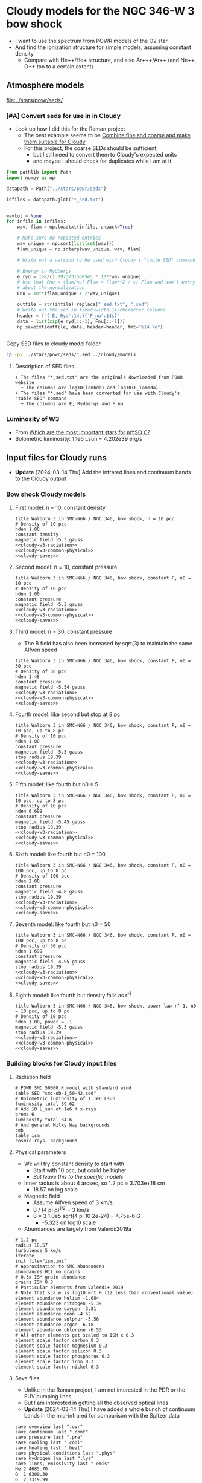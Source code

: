 * Cloudy models for the NGC 346-W 3 bow shock
+ I want to use the spectrum from POWR models of the O2 star
+ And find the ionization structure for simple models, assuming constant density
  + Compare with He++/He+ structure, and also Ar+++/Ar++ (and Ne++, O++ too to a certain extent)


** Atmosphere models
[[file:../stars/powr/seds/]]

*** [#A] Convert seds for use in in Cloudy
+ Look up how I did this for the Raman project
  + The best example seems to be [[id:534BA570-96A5-4014-9FFF-8450B46BFA0A][Combine fine and coarse and make them suitable for Cloudy]]
  + For this project, the coarse SEDs should be sufficient,
    + but I still need to convert them to Cloudy's expected units
    + and maybe I should check for duplicates while I am at it


#+begin_src python
  from pathlib import Path
  import numpy as np

  datapath = Path("../stars/powr/seds")

  infiles = datapath.glob("*_sed.txt")


  wavtot = None
  for infile in infiles:
      wav, flam = np.loadtxt(infile, unpack=True)

      # Make sure no repeated entries
      wav_unique = np.sort(list(set(wav)))
      flam_unique = np.interp(wav_unique, wav, flam)

      # Write out a version to be used with Cloudy's "table SED" command

      # Energy in Rydbergs
      e_ryd = 1e8/(1.09737315685e5 * 10**wav_unique)
      # Use that Fnu = (lam/nu) Flam = (lam**2 / c) Flam and don't worry
      # about the normalization
      Fnu = 10**(flam_unique + 2*wav_unique)

      outfile = str(infile).replace("_sed.txt", ".sed")
      # Write out the sed in fixed-width 14-character columns
      header = f"{'E, Ryd':14s}{'F_nu':14s}"
      data = list(zip(e_ryd[::-1], Fnu[::-1]))
      np.savetxt(outfile, data, header=header, fmt="%14.7e")


#+end_src

#+RESULTS:
: None

Copy SED files to cloudy model folder

#+begin_src sh :results verbatim
cp -pv ../stars/powr/seds/*.sed ../cloudy/models
#+end_src

#+RESULTS:
: ../stars/powr/seds/smc-ob-i_49-42.sed -> ../cloudy/models/smc-ob-i_49-42.sed
: ../stars/powr/seds/smc-ob-i_50-42.sed -> ../cloudy/models/smc-ob-i_50-42.sed
: ../stars/powr/seds/smc-ob-ii_49-42.sed -> ../cloudy/models/smc-ob-ii_49-42.sed
: ../stars/powr/seds/smc-ob-ii_50-42.sed -> ../cloudy/models/smc-ob-ii_50-42.sed
: ../stars/powr/seds/smc-ob-iii_49-42.sed -> ../cloudy/models/smc-ob-iii_49-42.sed
: ../stars/powr/seds/smc-ob-iii_50-42.sed -> ../cloudy/models/smc-ob-iii_50-42.sed

**** Description of SED files
#+begin_src text :tangle ../stars/powr/seds/README 
  + The files "*_sed.txt" are the originals downloaded from POWR website
    + The columns are log10(lambda) and log10(F_lambda)
  + The files "*.sed" have been converted for use with Cloudy's "table SED" command
    + The columns are E, Rydbergs and F_nu
#+end_src

*** Luminosity of W3
+ From [[id:903F97D6-AF67-4C78-8011-C7DDD449B546][Which are the most important stars for mYSO C?]]
+ Bolometric luminosity: 1.1e6 Lsun = 4.202e39 erg/s
** Input files for Cloudy runs
- *Update* [2024-03-14 Thu] Add the infrared lines and continuum bands to the Cloudy output
*** Bow shock Cloudy models
**** First model: n = 10, constant density
#+begin_src cloudy-input :noweb yes :tangle ../cloudy/models/w3-n010.in
  title Walborn 3 in SMC-N66 / NGC 346, bow shock, n = 10 pcc
  # Density of 10 pcc
  hden 1.00
  constant density
  magnetic field -5.3 gauss
  <<cloudy-w3-radiation>>
  <<cloudy-w3-common-physical>>
  <<cloudy-saves>>
#+end_src


**** Second model: n = 10, constant pressure
#+begin_src cloudy-input :noweb yes :tangle ../cloudy/models/w3-n010-p.in
  title Walborn 3 in SMC-N66 / NGC 346, bow shock, constant P, n0 = 10 pcc
  # Density of 10 pcc
  hden 1.00
  constant pressure
  magnetic field -5.3 gauss
  <<cloudy-w3-radiation>>
  <<cloudy-w3-common-physical>>
  <<cloudy-saves>>
#+end_src

**** Third model: n = 30, constant pressure
+ The B field has also been increased by sqrt(3) to maintain the same Alfven speed
#+begin_src cloudy-input :noweb yes :tangle ../cloudy/models/w3-n030-p.in
  title Walborn 3 in SMC-N66 / NGC 346, bow shock, constant P, n0 = 30 pcc
  # Density of 30 pcc
  hden 1.48
  constant pressure
  magnetic field -5.54 gauss
  <<cloudy-w3-radiation>>
  <<cloudy-w3-common-physical>>
  <<cloudy-saves>>
#+end_src





**** Fourth model: like second but stop at 8 pc
#+begin_src cloudy-input :noweb yes :tangle ../cloudy/models/w3-n010-p-r08.in
  title Walborn 3 in SMC-N66 / NGC 346, bow shock, constant P, n0 = 10 pcc, up to 8 pc
  # Density of 10 pcc
  hden 1.00
  constant pressure
  magnetic field -5.3 gauss
  stop radius 19.39
  <<cloudy-w3-radiation>>
  <<cloudy-w3-common-physical>>
  <<cloudy-saves>>
#+end_src

**** Fifth model: like fourth but n0 = 5
#+begin_src cloudy-input :noweb yes :tangle ../cloudy/models/w3-n005-p-r08.in
  title Walborn 3 in SMC-N66 / NGC 346, bow shock, constant P, n0 = 10 pcc, up to 8 pc
  # Density of 10 pcc
  hden 0.699
  constant pressure
  magnetic field -5.45 gauss
  stop radius 19.39
  <<cloudy-w3-radiation>>
  <<cloudy-w3-common-physical>>
  <<cloudy-saves>>
#+end_src

**** Sixth model: like fourth but n0 = 100
#+begin_src cloudy-input :noweb yes :tangle ../cloudy/models/w3-n100-p-r08.in
  title Walborn 3 in SMC-N66 / NGC 346, bow shock, constant P, n0 = 100 pcc, up to 8 pc
  # Density of 100 pcc
  hden 2.00
  constant pressure
  magnetic field -4.8 gauss
  stop radius 19.39
  <<cloudy-w3-radiation>>
  <<cloudy-w3-common-physical>>
  <<cloudy-saves>>
#+end_src

**** Seventh model: like fourth but n0 = 50
#+begin_src cloudy-input :noweb yes :tangle ../cloudy/models/w3-n050-p-r08.in
  title Walborn 3 in SMC-N66 / NGC 346, bow shock, constant P, n0 = 100 pcc, up to 8 pc
  # Density of 50 pcc
  hden 1.699
  constant pressure
  magnetic field -4.95 gauss
  stop radius 19.39
  <<cloudy-w3-radiation>>
  <<cloudy-w3-common-physical>>
  <<cloudy-saves>>
#+end_src

**** Eighth model: like fourth but density falls as r^-1
#+begin_src cloudy-input :noweb yes :tangle ../cloudy/models/w3-n010-d01-r08.in
  title Walborn 3 in SMC-N66 / NGC 346, bow shock, power law r^-1, n0 = 10 pcc, up to 8 pc
  # Density of 10 pcc
  hden 1.00, power = -1
  magnetic field -5.3 gauss
  stop radius 19.39
  <<cloudy-w3-radiation>>
  <<cloudy-w3-common-physical>>
  <<cloudy-saves>>
#+end_src

*** Building blocks for Cloudy input files
:PROPERTIES:
:ID:       8BD38038-BD22-4B97-9A85-774223FD5C2A
:END:
**** Radiation field
#+name: cloudy-w3-radiation
#+begin_src cloudy-input
  # POWR SMC 50000 K model with standard wind 
  table SED "smc-ob-i_50-42.sed"
  # Bolometric luminosity of 1.1e6 Lsun
  luminosity total 39.62
  # Add 10 L_sun of 1e6 K x-rays
  brems 6
  luminosity total 34.6
  # And general Milky Way backgrounds
  cmb
  table ism
  cosmic rays, background
#+end_src
**** Physical parameters
+ We will try constant density to start with
  + Start with 10 pcc, but could be higher
  + /But leave this to the specific models/
+ Inner radius is about 4 arcsec, so 1.2 pc = 3.703e+18 cm
  + 18.57 on log scale
+ Magnetic field
  + Assume Alfven speed of 3 km/s
  + B / (4 pi \rho)^{1/2} = 3 km/s
  + B = 3 1.0e5 sqrt(4 pi 10 2e-24) = 4.75e-6 G
    + -5.323 on log10 scale
+ Abundances are largely from Valerdi:2019a
#+name: cloudy-w3-common-physical
#+begin_src cloudy-input
  # 1.2 pc
  radius 18.57
  turbulence 5 km/s
  iterate
  init file="ism.ini"
  # Approximation to SMC abundances
  abundances HII no grains
  # 0.3x ISM grain abundance
  grains ISM 0.3
  # Particular elements from Valerdi+ 2019
  # Note that scale is log10 wrt H (12 less than conventional value)
  element abundance helium -1.084
  element abundance nitrogen -5.39
  element abundance oxygen -3.81
  element abundance neon -4.52
  element abundance sulphur -5.56
  element abundance argon -6.18
  element abundance chlorine -6.53
  # All other elements get scaled to ISM x 0.3
  element scale factor carbon 0.3
  element scale factor magnesium 0.3
  element scale factor silicon 0.3
  element scale factor phosphorus 0.3
  element scale factor iron 0.3
  element scale factor nickel 0.3
#+end_src
**** Save files
+ Unlike in the Raman project, I am not interested in the PDR or the FUV pumping lines
+ But I am interested in getting all the observed optical lines
+ *Update* [2024-03-14 Thu] I have added a whole bunch of continuum bands in the mid-infrared for comparison with the Spitzer data
#+name: cloudy-saves
#+begin_src cloudy-input
  save overview last ".ovr"
  save continuum last ".cont"
  save pressure last ".pre"
  save cooling last ".cool"
  save heating last ".heat"
  save physical conditions last ".phys"
  save hydrogen lya last ".lya" 
  save lines, emissivity last ".emis"
  He 2 4685.70
  O  1 6300.30
  O  2 7319.99
  O  2 7318.92
  O  3 4363.21
  O  3 5006.84
  Ar 3 7135.79
  Ar 4 4711.26
  Ar 4 4740.12
  Ar 4 7332.15
  Ar 3 7751.11
  Ne 3 3868.76
  Ne 4 4724.17
  S  3 6312.06
  S  3 9068.62
  H  1 4861.33
  H  1 6562.82
  Ca B 6562.82
  Blnd 5875.66A
  Ne 3 15.5509m
  Ne 2 12.8101m
  S  4 10.5076m
  S  3 18.7078m
  S  3 33.4704m
  Si 2 34.8046m
  Ar 3 8.98898m
  PAHC 6.90000m
  PAHC 10.9000m
  PAH 11.3000m
  PAHC 14.1000m
  nFnu 15.6901m
  nFnu 19.6199m
  nFnu 24.7829m
  nFnu 30.8695m
  nFnu 41.2152m
  nFnu 60.8322m
  IRAC 3.60000m
  IRAC 4.50000m
  IRAC 5.80000m
  IRAC 8.00000m
  F12  12m 
  F25  25m
  MIPS  24m 
  PAC1  70m
  PAC2 100m
  PAC3 160m
  end of lines
  save lines, array ".lina" last, units microns
  save radius last ".rad"
  # Everything about grains
  save grain abundance last ".gabun"
  save grain charge last ".gcharge"
  save grain continuum last ".gcont"
  save grain drift velocity last ".gdrift"
  save grain potential last ".gpot"
  save grain temperature last ".gtemp"
  # Ionization structure per element
  save element carbon last ".C"
  save element nitrogen last ".N"
  save element oxygen last ".O"
  save element sulphur last ".S"
  save element argon last ".Ar"
  save element neon last ".Ne"
  save element silicon last ".Si"
  save element chlorine last ".Cl"
#+end_src
** Plots of Cloudy models
+ These are in notebook
  - [[file:../notebooks/ngc346-orig/20-00-ngc346-bowshock-cloudy.py][20-00-ngc346-bowshock-cloudy.py]]
  - [[file:../notebooks/ngc346-orig/20-00-ngc346-bowshock-cloudy.ipynb][20-00-ngc346-bowshock-cloudy.ipynb]]
+ It is hard to get the [Ar IV] to fall off on the right scale
  + We can maybe do it with a constant density model with n = 50
  + Or we can have a density that falls with radius


